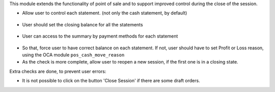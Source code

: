 This module extends the functionality of point of sale and to support
improved control during the close of the session.

* Allow user to control each statement. (not only the cash statement,
  by default)

.. figure:: ../static/description/pos_session_closing_form.png
   :width: 800 px

* User should set the closing balance for all the statements

.. figure:: ../static/description/account_bank_statement_piece_form.png
   :width: 800 px

* User can access to the summary by payment methods for each statement

.. figure:: ../static/description/account_bank_statement_summary_form.png
   :width: 800 px

* So that, force user to have correct balance on each statement. If not,
  user should have to set Profit or Loss reason, using the OCA module
  ``pos_cash_move_reason``

* As the check is more complete, allow user to reopen a new session, if the
  first one is in a closing state.

Extra checks are done, to prevent user errors:

* It is not possible to click on the button 'Close Session' if there are some
  draft orders.
